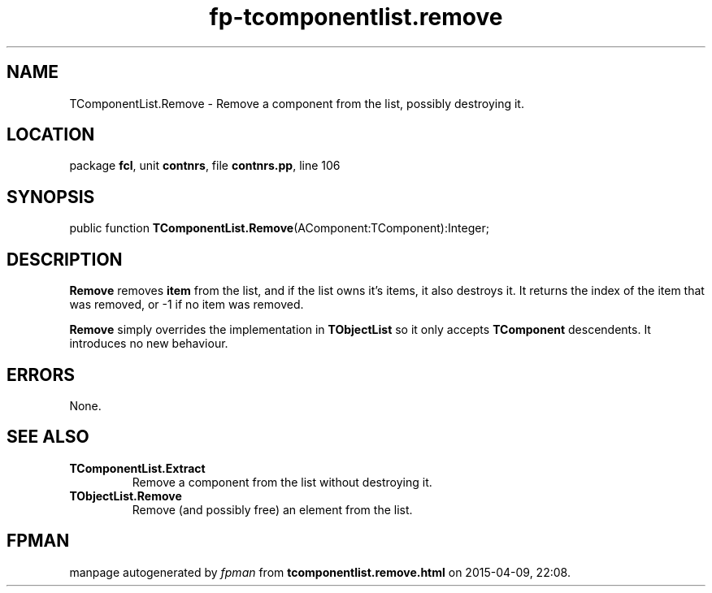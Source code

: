.\" file autogenerated by fpman
.TH "fp-tcomponentlist.remove" 3 "2014-03-14" "fpman" "Free Pascal Programmer's Manual"
.SH NAME
TComponentList.Remove - Remove a component from the list, possibly destroying it.
.SH LOCATION
package \fBfcl\fR, unit \fBcontnrs\fR, file \fBcontnrs.pp\fR, line 106
.SH SYNOPSIS
public function \fBTComponentList.Remove\fR(AComponent:TComponent):Integer;
.SH DESCRIPTION
\fBRemove\fR removes \fBitem\fR from the list, and if the list owns it's items, it also destroys it. It returns the index of the item that was removed, or -1 if no item was removed.

\fBRemove\fR simply overrides the implementation in \fBTObjectList\fR so it only accepts \fBTComponent\fR descendents. It introduces no new behaviour.


.SH ERRORS
None.


.SH SEE ALSO
.TP
.B TComponentList.Extract
Remove a component from the list without destroying it.
.TP
.B TObjectList.Remove
Remove (and possibly free) an element from the list.

.SH FPMAN
manpage autogenerated by \fIfpman\fR from \fBtcomponentlist.remove.html\fR on 2015-04-09, 22:08.

